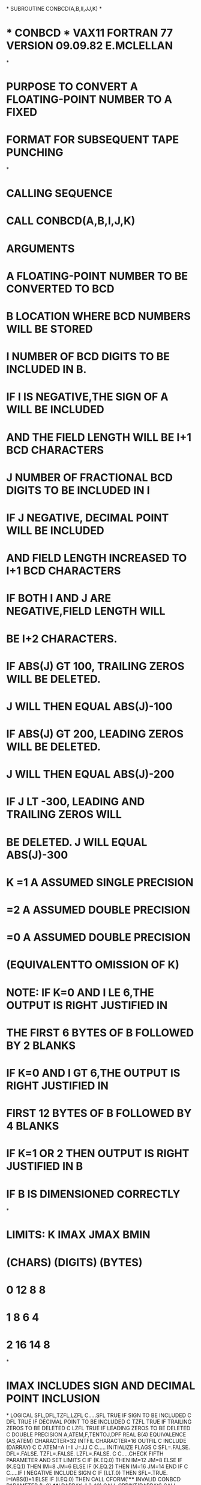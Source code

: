 *
      SUBROUTINE CONBCD(A,B,II,JJ,K)
*
*  * CONBCD *   VAX11 FORTRAN 77 VERSION  09.09.82  E.MCLELLAN
*
*  PURPOSE      TO CONVERT A FLOATING-POINT NUMBER TO A FIXED
*               FORMAT FOR SUBSEQUENT TAPE PUNCHING
*
*  CALLING SEQUENCE
*               CALL CONBCD(A,B,I,J,K)
*  ARGUMENTS
*               A  FLOATING-POINT NUMBER TO BE CONVERTED TO BCD
*               B  LOCATION WHERE BCD NUMBERS WILL BE STORED
*               I  NUMBER OF BCD DIGITS TO BE INCLUDED IN B.
*                  IF I IS NEGATIVE,THE SIGN OF A WILL BE INCLUDED
*                  AND THE FIELD LENGTH WILL BE I+1 BCD CHARACTERS
*               J  NUMBER OF FRACTIONAL BCD DIGITS TO BE INCLUDED IN I
*                  IF J NEGATIVE, DECIMAL POINT WILL BE INCLUDED
*                  AND FIELD LENGTH INCREASED TO I+1 BCD CHARACTERS
*                  IF BOTH I AND J ARE NEGATIVE,FIELD LENGTH WILL
*                  BE I+2 CHARACTERS.
*                  IF ABS(J) GT 100, TRAILING ZEROS WILL BE DELETED.
*                  J WILL THEN EQUAL ABS(J)-100
*                  IF ABS(J) GT 200, LEADING ZEROS WILL BE DELETED.
*                  J WILL THEN EQUAL ABS(J)-200
*                  IF J LT -300, LEADING AND TRAILING ZEROS WILL
*                  BE DELETED. J WILL EQUAL ABS(J)-300
*               K  =1  A ASSUMED SINGLE PRECISION
*                  =2  A ASSUMED DOUBLE PRECISION
*                  =0  A ASSUMED DOUBLE PRECISION
*                      (EQUIVALENTTO OMISSION OF K)
*         NOTE:    IF K=0 AND I LE 6,THE OUTPUT IS RIGHT JUSTIFIED IN
*                  THE FIRST 6 BYTES OF B FOLLOWED BY 2 BLANKS
*                  IF K=0 AND I GT 6,THE OUTPUT IS RIGHT JUSTIFIED IN
*                  FIRST 12 BYTES OF B FOLLOWED BY 4 BLANKS
*                  IF K=1 OR 2 THEN OUTPUT IS RIGHT JUSTIFIED IN B
*                  IF B IS DIMENSIONED CORRECTLY
*
*         LIMITS:     K    IMAX     JMAX    BMIN
*                         (CHARS) (DIGITS) (BYTES)
*                     0     12        8       8
*                     1      8        6       4
*                     2     16       14       8
*
*                     IMAX INCLUDES SIGN AND DECIMAL POINT INCLUSION
*
      LOGICAL SFL,DFL,TZFL,LZFL
C.....SFL  TRUE IF SIGN TO BE INCLUDED
C     DFL  TRUE IF DECIMAL POINT TO BE INCLUDED
C     TZFL TRUE IF TRAILING ZEROS TO BE DELETED
C     LZFL TRUE IF LEADING ZEROS TO BE DELETED
C
      DOUBLE PRECISION A,ATEM,F,TENTOJ,DPF
      REAL B(4)
      EQUIVALENCE (AS,ATEM)
      CHARACTER*32 INTFIL
      CHARACTER*16 OUTFIL
C
      INCLUDE (DARRAY)
C
C
      ATEM=A
      I=II
      J=JJ
C
C..... INITIALIZE FLAGS
C
      SFL=.FALSE.
      DFL=.FALSE.
      TZFL=.FALSE.
      LZFL=.FALSE.
C
C.....CHECK FIFTH PARAMETER AND SET LIMITS
C
      IF (K.EQ.0) THEN
         IM=12
         JM=8
      ELSE IF (K.EQ.1) THEN
         IM=8
         JM=6
      ELSE IF (K.EQ.2) THEN
         IM=16
         JM=14
      END IF
C
C.....IF I NEGATIVE INCLUDE SIGN
C
      IF (I.LT.0) THEN
         SFL=.TRUE.
         I=IABS(I)+1
      ELSE IF (I.EQ.0) THEN
         CALL CFORM('**** INVALID CONBCD PARAMETER (I=0) ****',DARRAY,
     1               2,40)
         CALL CPRINT(DARRAY)
         CALL ABNEND
      END IF
C
C.....IF J NEGATIVE INCLUDE DECIMAL POINT
C
      IF (J.LT.0) THEN
         DFL=.TRUE.
         I=I+1
      END IF
C
C.....IF J.GT.300 ,NOT VALID
C
      IF (J.GT.300) THEN
         CALL CFORM('**** INVALID CONBCD PARAMETER (J.GT.300) ****',
     1               DARRAY,2,45)
         CALL CPRINT(DARRAY)
         CALL ABNEND
C
C.....IF J.LT.-300, DELETE LEADING AND TRAILING ZEROS
C                  (ONLY VALID IF DECIMAL POINT INCLUDED)
      ELSE IF (J.LT.-300) THEN
         TZFL=.TRUE.
         LZFL=.TRUE.
         J=IABS(J)-300
C
C.....IF ABS(J).GT.200 , DELETE LEADING ZEROS
C
      ELSE IF (IABS(J).GT.200) THEN
         LZFL=.TRUE.
         J=IABS(J)-200
C
C.....IF ABS(J).GT.100 , DELETE TRAILING ZEROS
C
      ELSE IF (IABS(J).GT.100) THEN
         TZFL=.TRUE.
         J=IABS(J)-100
      ELSE
         J=IABS(J)
      END IF
C
C.....CHECK LIMITS
C
      IF (I.GT.IM) THEN
         CALL CFORM('**** I.GT.IMAX FOR CURRENT K IN CONBCD CALL****',
     1              DARRAY,2,48)
         CALL CPRINT(DARRAY)
         I=IM
      END IF
C
      IF (J.GT.JM) THEN
         CALL CFORM('**** J.GT.JMAX FOR CURRENT K IN CONBCD CALL****',
     1            DARRAY,2,48)
         CALL CPRINT(DARRAY)
         J=JM
      END IF
C
C.....STORE VALUE IN DOUBLE PRECISION WORD F
C
      IF (K.EQ.1) THEN
          F=AS
      ELSE
          F=A
      END IF
C
C.....STORE SIGN OF F
C
      IS=INT(DSIGN(1.0D0,F))
C
C.....ROUND ABS VALUE OF F TO J DECIMAL PLACES
C
      TENTOJ=10.0D0**J
      F=ABS(F)
      INF=INT(F)
      DPF=F-DFLOAT(INF)
      INP=INT(DPF*TENTOJ+0.5D0)
      F=DFLOAT(INF)+DFLOAT(INP)/TENTOJ
C
C.....WRITE F TO INTERNAL FILE
C
      WRITE (INTFIL,'(F32.14)') F
C
C.....INSERT TRAILING BLANKS
C
      LSD=J+18
      INTFIL(LSD+1:32)=' '
C
C.....ARE TRAILING ZEROS TO BE DELETED
C
      IF (TZFL) THEN
          L=LSD
   10     IF (INTFIL(L:L).EQ.'0') THEN
             INTFIL(L:L)=' '
             L=L-1
             GO TO 10
          END IF
      END IF
C
C.....WHERE IS FIRST NON BLANK CHARACTER IN INTFIL
C
      L=1
  20  IF (INTFIL(L:L).EQ.' ') THEN
        IF (.NOT.LZFL) THEN
           INTFIL(L:L)='0'
        END IF
        L=L+1
        GO TO 20
      END IF
      L1=L
C
C.....IS DECIMAL POINT REQUIRED
C
      IF (.NOT.DFL) THEN
C.....NO DELETE DECIMAL POINT
      L=17
  30  INTFIL(L+1:L+1)=INTFIL(L:L)
      IF (L.EQ.L1) THEN
         IF (LZFL) THEN
            INTFIL(L1:L1)=' '
         ELSE
            INTFIL(L1:L1)='0'
         END IF
      ELSE
         L=L-1
         GO TO 30
      END IF
      END IF
C
C.....IS SIGN REQUIRED
C
      MSD=LSD-I+1
      IF (SFL) THEN
         IF (IS.GE.0) THEN
            INTFIL(MSD:MSD)='+'
         ELSE
            INTFIL(MSD:MSD)='-'
         END IF
      END IF
C
C.....SET UP OUTFIL ACCORDING TO K AND I
C
      OUTFIL(1:16)=' '
      IF (K.EQ.0) THEN
         IF (I.GT.6) THEN
            OUTFIL(13-I:12)=INTFIL(MSD:LSD)
            READ (OUTFIL,'(4A4)') (B(L),L=1,4)
         ELSE
            OUTFIL(7-I:6)=INTFIL(MSD:LSD)
            READ (OUTFIL,'(2A4)') B(1),B(2)
         END IF
C
      ELSE IF (I.GT.8) THEN
            OUTFIL(17-I:16)=INTFIL(MSD:LSD)
            READ (OUTFIL,'(4A4)') (B(L),L=1,4)
      ELSE IF (I.GT.4) THEN
            OUTFIL(9-I:8)=INTFIL(MSD:LSD)
            READ (OUTFIL,'(2A4)') B(1),B(2)
      ELSE
            OUTFIL(5-I:4)=INTFIL(MSD:LSD)
            READ (OUTFIL,'(A4)') B(1)
      END IF
C
      RETURN
      END
